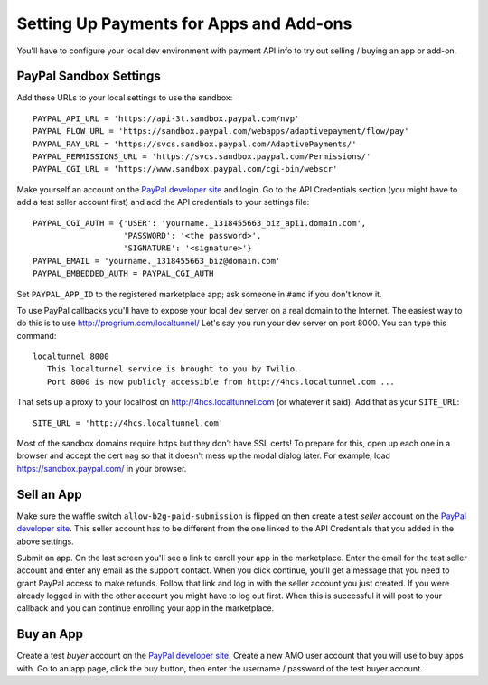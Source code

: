 .. _payments:

========================================
Setting Up Payments for Apps and Add-ons
========================================

You'll have to configure your local dev environment with payment API info to
try out selling / buying an app or add-on.

PayPal Sandbox Settings
=======================

Add these URLs to your local settings to use the sandbox::

  PAYPAL_API_URL = 'https://api-3t.sandbox.paypal.com/nvp'
  PAYPAL_FLOW_URL = 'https://sandbox.paypal.com/webapps/adaptivepayment/flow/pay'
  PAYPAL_PAY_URL = 'https://svcs.sandbox.paypal.com/AdaptivePayments/'
  PAYPAL_PERMISSIONS_URL = 'https://svcs.sandbox.paypal.com/Permissions/'
  PAYPAL_CGI_URL = 'https://www.sandbox.paypal.com/cgi-bin/webscr'

Make yourself an account on the `PayPal developer site`_ and login. Go to the
API Credentials section (you might have to add a test seller account first)
and add the API credentials to your settings file::

  PAYPAL_CGI_AUTH = {'USER': 'yourname._1318455663_biz_api1.domain.com',
                     'PASSWORD': '<the password>',
                     'SIGNATURE': '<signature>'}
  PAYPAL_EMAIL = 'yourname._1318455663_biz@domain.com'
  PAYPAL_EMBEDDED_AUTH = PAYPAL_CGI_AUTH

Set ``PAYPAL_APP_ID`` to the registered marketplace app; ask someone in
``#amo`` if you don't know it.

To use PayPal callbacks you'll have to expose your local dev server on a real
domain to the Internet. The easiest way to do this is to use
http://progrium.com/localtunnel/ Let's say you run your dev server on port
8000. You can type this command::

  localtunnel 8000
     This localtunnel service is brought to you by Twilio.
     Port 8000 is now publicly accessible from http://4hcs.localtunnel.com ...

That sets up a proxy to your localhost on http://4hcs.localtunnel.com (or
whatever it said). Add that as your ``SITE_URL``::

  SITE_URL = 'http://4hcs.localtunnel.com'

Most of the sandbox domains require https but they don't have SSL certs! To
prepare for this, open up each one in a browser and accept the cert nag so
that it doesn't mess up the modal dialog later. For example, load
https://sandbox.paypal.com/ in your browser.

Sell an App
===========

Make sure the waffle switch ``allow-b2g-paid-submission`` is flipped on then
create a test *seller* account on the `PayPal developer site`_. This seller
account has to be different from the one linked to the API Credentials that
you added in the above settings.

Submit an app. On the last screen you'll see a link to enroll your app in the
marketplace. Enter the email for the test seller account and enter any email
as the support contact. When you click continue, you'll get a message that you
need to grant PayPal access to make refunds. Follow that link and log in with
the seller account you just created. If you were already logged in with the
other account you might have to log out first. When this is successful it will
post to your callback and you can continue enrolling your app in the
marketplace.

Buy an App
==========

Create a test *buyer* account on the `PayPal developer site`_. Create a new
AMO user account that you will use to buy apps with. Go to an app page, click
the buy button, then enter the username / password of the test buyer account.

.. _`PayPal developer site`: https://developer.paypal.com/

